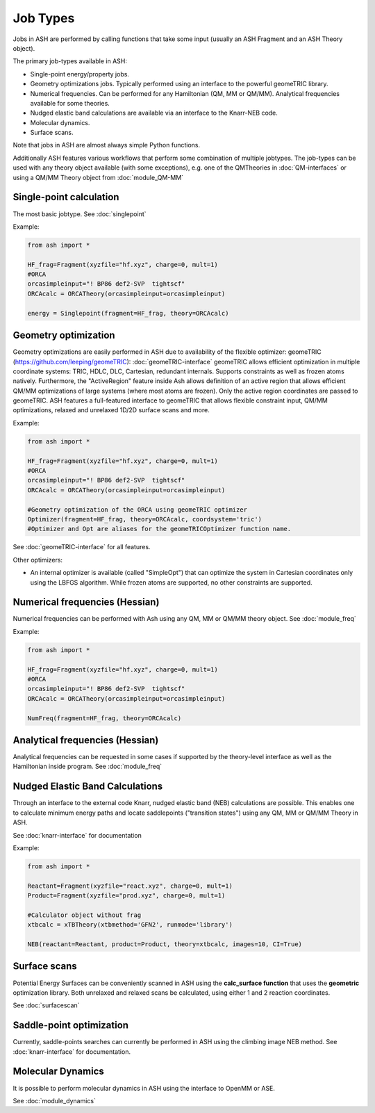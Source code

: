 ==========================
Job Types
==========================

Jobs in ASH are performed by calling functions that take some input (usually an ASH Fragment and an ASH Theory object).

The primary job-types available in ASH:

- Single-point energy/property jobs. 
- Geometry optimizations jobs. Typically performed using an interface to the powerful geomeTRIC library.
- Numerical frequencies. Can be performed for any Hamiltonian (QM, MM or QM/MM). Analytical frequencies available for some theories.
- Nudged elastic band calculations are available via an interface to the Knarr-NEB code.
- Molecular dynamics.
- Surface scans.

Note that jobs in ASH are almost always simple Python functions.

Additionally ASH features various workflows that perform some combination of multiple jobtypes.  
The job-types can be used with any theory object available (with some exceptions), e.g. one of the QMTheories in :doc:`QM-interfaces` or using
a QM/MM Theory object from :doc:`module_QM-MM`


###########################
Single-point calculation
###########################

The most basic jobtype. See :doc:`singlepoint`

Example:

.. code-block:: python

    from ash import *

    HF_frag=Fragment(xyzfile="hf.xyz", charge=0, mult=1)
    #ORCA
    orcasimpleinput="! BP86 def2-SVP  tightscf"
    ORCAcalc = ORCATheory(orcasimpleinput=orcasimpleinput)

    energy = Singlepoint(fragment=HF_frag, theory=ORCAcalc)

###########################
Geometry optimization
###########################

Geometry optimizations are easily performed in ASH due to availability of the flexible optimizer: geomeTRIC (https://github.com/leeping/geomeTRIC): :doc:`geomeTRIC-interface`
geomeTRIC allows efficient optimization in multiple coordinate systems: TRIC, HDLC, DLC, Cartesian, redundant internals. Supports constraints as well as frozen atoms natively. Furthermore, the "ActiveRegion" feature inside Ash allows definition of an active region that allows efficient QM/MM optimizations of large systems (where most atoms are frozen). Only the active region coordinates are passed to geomeTRIC.
ASH features a full-featured interface to geomeTRIC that allows flexible constraint input, QM/MM optimizations, relaxed and unrelaxed 1D/2D surface scans and more.

Example:

.. code-block:: python

    from ash import *

    HF_frag=Fragment(xyzfile="hf.xyz", charge=0, mult=1)
    #ORCA
    orcasimpleinput="! BP86 def2-SVP  tightscf"
    ORCAcalc = ORCATheory(orcasimpleinput=orcasimpleinput)

    #Geometry optimization of the ORCA using geomeTRIC optimizer
    Optimizer(fragment=HF_frag, theory=ORCAcalc, coordsystem='tric')
    #Optimizer and Opt are aliases for the geomeTRICOptimizer function name.

See :doc:`geomeTRIC-interface` for all features.

Other optimizers:

- An internal optimizer is available (called "SimpleOpt") that can optimize the system in Cartesian coordinates only using the LBFGS algorithm. While frozen atoms are supported, no other constraints are supported.

################################
Numerical frequencies (Hessian)
################################

Numerical frequencies can be performed with Ash using any QM, MM or QM/MM theory object.
See :doc:`module_freq`

Example:

.. code-block:: python

    from ash import *

    HF_frag=Fragment(xyzfile="hf.xyz", charge=0, mult=1)
    #ORCA
    orcasimpleinput="! BP86 def2-SVP  tightscf"
    ORCAcalc = ORCATheory(orcasimpleinput=orcasimpleinput)

    NumFreq(fragment=HF_frag, theory=ORCAcalc)

################################
Analytical frequencies (Hessian)
################################
Analytical frequencies can be requested in some cases if supported by the theory-level interface as well as the Hamiltonian inside program.
See :doc:`module_freq`


##################################
Nudged Elastic Band Calculations
##################################

Through an interface to the external code Knarr, nudged elastic band (NEB) calculations are possible.
This enables one to calculate minimum energy paths and locate saddlepoints ("transition states") using any QM, MM or QM/MM Theory in ASH.

See :doc:`knarr-interface` for documentation

Example:

.. code-block:: python

    from ash import *

    Reactant=Fragment(xyzfile="react.xyz", charge=0, mult=1)
    Product=Fragment(xyzfile="prod.xyz", charge=0, mult=1)

    #Calculator object without frag
    xtbcalc = xTBTheory(xtbmethod='GFN2', runmode='library')

    NEB(reactant=Reactant, product=Product, theory=xtbcalc, images=10, CI=True)


###########################
Surface scans
###########################
Potential Energy Surfaces can be conveniently scanned in ASH using the **calc_surface function** that uses the **geometric** optimization library.
Both unrelaxed and relaxed scans be calculated, using either 1 and 2 reaction coordinates.

See :doc:`surfacescan`



###########################
Saddle-point optimization
###########################

Currently, saddle-points searches can currently be performed in ASH using the climbing image NEB method.
See :doc:`knarr-interface` for documentation.


###########################
Molecular Dynamics
###########################

It is possible to perform molecular dynamics in ASH using the interface to OpenMM or ASE.
 
See :doc:`module_dynamics`



